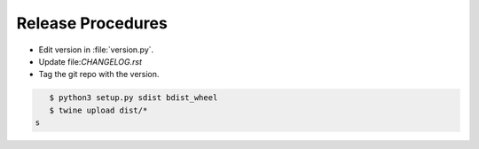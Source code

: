 ==================
Release Procedures
==================

* Edit version in :file:`version.py`.
* Update file:`CHANGELOG.rst`
* Tag the git repo with the version.

.. code:: bash

    $ python3 setup.py sdist bdist_wheel
    $ twine upload dist/* 
 s